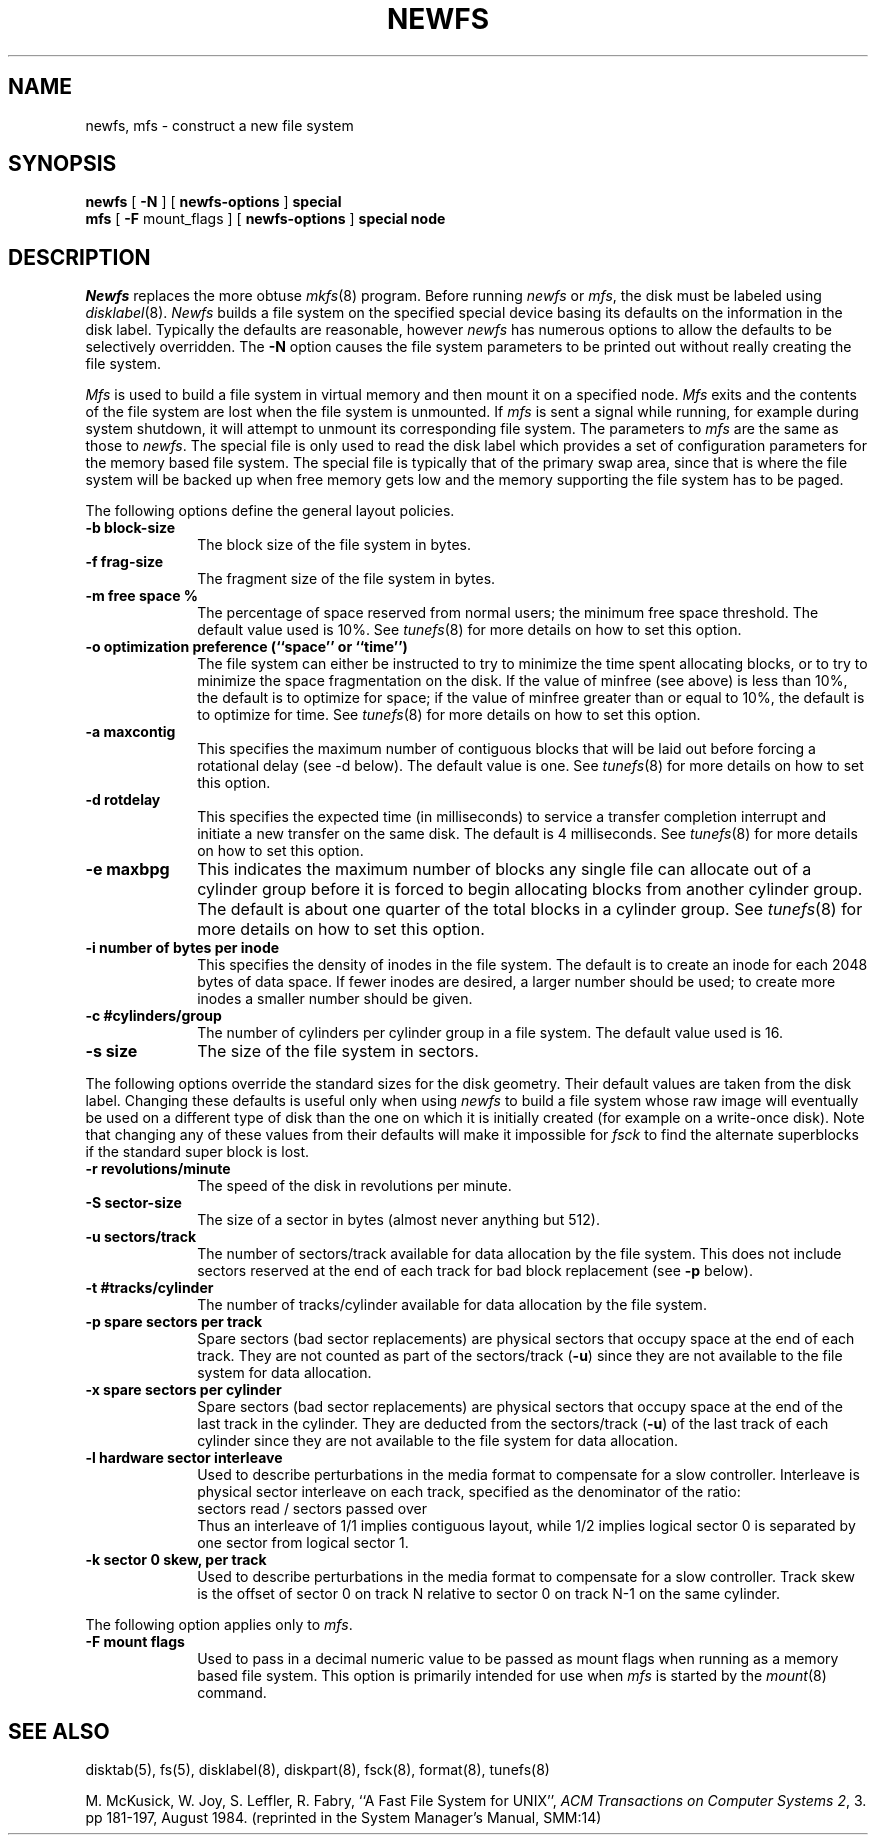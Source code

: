 .\" Copyright (c) 1983, 1987 The Regents of the University of California.
.\" All rights reserved.
.\"
.\" %sccs.include.redist.man%
.\"
.\"	@(#)newfs.8	6.9 (Berkeley) 6/24/90
.\"
.TH NEWFS 8 ""
.UC 5
.SH NAME
newfs, mfs \- construct a new file system
.SH SYNOPSIS
.B newfs
[
.B \-N
] [
.B newfs-options
]
.B special
.br
.B mfs
[
.B \-F
mount_flags
] [
.B newfs-options
]
.B special node
.SH DESCRIPTION
.I Newfs
replaces the more obtuse
.IR mkfs (8)
program.
Before running 
.I newfs
or
.IR mfs ,
the disk must be labeled using 
.IR disklabel (8).
.I Newfs
builds a file system on the specified special device
basing its defaults on the information in the disk label.
Typically the defaults are reasonable, however
.I newfs
has numerous options to allow the defaults to be selectively overridden.
The
.B \-N
option causes the file system parameters to be printed out
without really creating the file system.
.PP
.I Mfs
is used to build a file system in virtual memory and then mount it
on a specified node.
.I Mfs
exits and the contents of the file system are lost
when the file system is unmounted.
If
.I mfs
is sent a signal while running,
for example during system shutdown,
it will attempt to unmount its
corresponding file system.
The parameters to
.I mfs
are the same as those to
.IR newfs .
The special file is only used to read the disk label which provides
a set of configuration parameters for the memory based file system.
The special file is typically that of the primary swap area,
since that is where the file system will be backed up when
free memory gets low and the memory supporting
the file system has to be paged.
.PP
The following options define the general layout policies.
.TP 10
.B \-b block-size
The block size of the file system in bytes.  
.TP 10
.B \-f frag-size
The fragment size of the file system in bytes.
.TP 10
.B \-m free space %
The percentage of space reserved from normal users; the minimum
free space threshold.  The default value used is 10%.
See
.IR tunefs (8)
for more details on how to set this option.
.TP 10
.B \-o optimization preference (``space'' or ``time'')
The file system can either be instructed to try to minimize the time spent
allocating blocks, or to try to minimize the space fragmentation on the disk.
If the value of minfree (see above) is less than 10%,
the default is to optimize for space;
if the value of minfree greater than or equal to 10%,
the default is to optimize for time.
See
.IR tunefs (8)
for more details on how to set this option.
.TP 10
.B \-a maxcontig
This specifies the maximum number of contiguous blocks that will
be laid out before forcing a rotational delay (see \-d below).
The default value is one.
See
.IR tunefs (8)
for more details on how to set this option.
.TP 10
.B \-d rotdelay
This specifies the expected time (in milliseconds)
to service a transfer completion
interrupt and initiate a new transfer on the same disk.
The default is 4 milliseconds.
See
.IR tunefs (8)
for more details on how to set this option.
.TP 10
.B \-e maxbpg
This indicates the maximum number of blocks any single file can
allocate out of a cylinder group before it is forced to begin
allocating blocks from another cylinder group.
The default is about one quarter of the total blocks in a cylinder group.
See
.IR tunefs (8)
for more details on how to set this option.
.TP 10
.B \-i number of bytes per inode
This specifies the density of inodes in the file system.
The default is to create an inode for each 2048 bytes of data space.
If fewer inodes are desired, a larger number should be used;
to create more inodes a smaller number should be given.
.TP 10
.B \-c #cylinders/group
The number of cylinders per cylinder group in a file system.
The default value used is 16.
.TP 10
.B \-s size
The size of the file system in sectors.
.PP
The following options override the standard sizes for the disk geometry. 
Their default values are taken from the disk label.
Changing these defaults is useful only when using
.I newfs
to build a file system whose raw image will eventually be used
on a different type of disk than the one on which it is initially
created (for example on a write-once disk).
Note that changing any of these values from their
defaults will make it impossible for 
.I fsck
to find the alternate superblocks if the standard super block is lost.
.TP 10
.B \-r revolutions/minute
The speed of the disk in revolutions per minute.
.TP 10
.B \-S sector-size
The size of a sector in bytes (almost never anything but 512).
.TP 10
.B \-u sectors/track
The number of sectors/track available for data
allocation by the file system.
This does not include sectors reserved at the end of each track for
bad block replacement (see \fB\-p\fP below).
.TP 10
.B \-t #tracks/cylinder
The number of tracks/cylinder available for data
allocation by the file system.
.TP 10
.B \-p spare sectors per track
Spare sectors (bad sector replacements) are physical sectors
that occupy space at the end of each track.
They are not counted as part of the sectors/track (\fB\-u\fP)
since they are not available to the file system for data allocation.
.TP 10
.B \-x spare sectors per cylinder
Spare sectors (bad sector replacements) are physical sectors
that occupy space at the end of the last track in the cylinder.
They are deducted from the sectors/track (\fB\-u\fP)
of the last track of each cylinder
since they are not available to the file system for data allocation.
.TP 10
.B \-l hardware sector interleave
Used to describe perturbations in the media format to
compensate for a slow controller.
Interleave is physical sector interleave on each track,
specified as the denominator of the ratio:
.nf
	sectors read / sectors passed over
.fi
Thus an interleave of 1/1 implies contiguous layout, while 1/2
implies logical sector 0 is separated by one sector from logical
sector 1.
.TP 10
.B \-k sector 0 skew, per track
Used to describe perturbations in the media format to
compensate for a slow controller.
Track skew is the offset of sector 0 on track N
relative to sector 0 on track N-1 on the same cylinder.
.PP
The following option applies only to
.IR mfs .
.TP 10
.B \-F mount flags
Used to pass in a decimal numeric value to be passed
as mount flags when running as a memory based file system.
This option is primarily intended for use when
.I mfs
is started by the
.IR mount (8)
command.
.SH "SEE ALSO"
disktab(5),
fs(5),
disklabel(8),
diskpart(8),
fsck(8),
format(8),
tunefs(8)
.PP
M. McKusick, W. Joy, S. Leffler, R. Fabry,
``A Fast File System for UNIX'',
\fIACM Transactions on Computer Systems 2\fP, 3.
pp 181-197, August 1984.
(reprinted in the System Manager's Manual, SMM:14)

